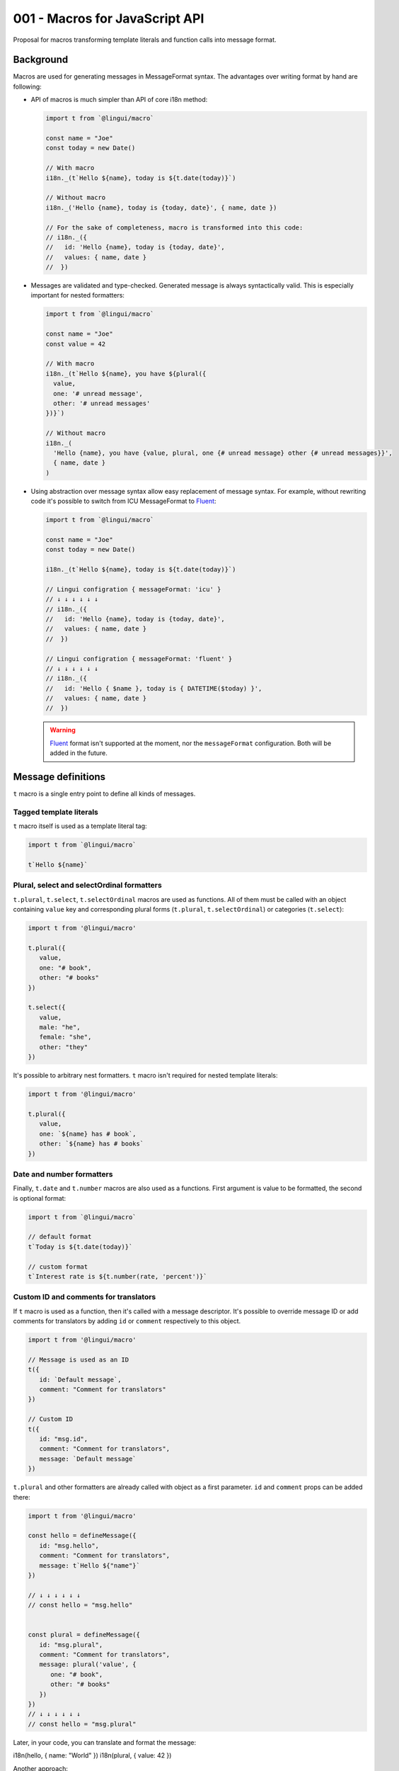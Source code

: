 *******************************
001 - Macros for JavaScript API
*******************************

Proposal for macros transforming template literals and function calls into message format.

Background
==========

Macros are used for generating messages in MessageFormat syntax. The advantages over
writing format by hand are following:

- API of macros is much simpler than API of core i18n method:

  .. code-block:: jsx

     import t from `@lingui/macro`

     const name = "Joe"
     const today = new Date()

     // With macro
     i18n._(t`Hello ${name}, today is ${t.date(today)}`)

     // Without macro
     i18n._('Hello {name}, today is {today, date}', { name, date })

     // For the sake of completeness, macro is transformed into this code:
     // i18n._({
     //   id: 'Hello {name}, today is {today, date}',
     //   values: { name, date }
     //  })

- Messages are validated and type-checked. Generated message is always syntactically
  valid. This is especially important for nested formatters:

  .. code-block:: jsx

     import t from `@lingui/macro`

     const name = "Joe"
     const value = 42

     // With macro
     i18n._(t`Hello ${name}, you have ${plural({
       value,
       one: '# unread message',
       other: '# unread messages'
     })}`)

     // Without macro
     i18n._(
       'Hello {name}, you have {value, plural, one {# unread message} other {# unread messages}}',
       { name, date }
     )

- Using abstraction over message syntax allow easy replacement of message syntax.
  For example, without rewriting code it's possible to switch from ICU MessageFormat
  to Fluent_:

  .. code-block:: jsx

     import t from `@lingui/macro`

     const name = "Joe"
     const today = new Date()

     i18n._(t`Hello ${name}, today is ${t.date(today)}`)

     // Lingui configration { messageFormat: 'icu' }
     // ↓ ↓ ↓ ↓ ↓ ↓
     // i18n._({
     //   id: 'Hello {name}, today is {today, date}',
     //   values: { name, date }
     //  })

     // Lingui configration { messageFormat: 'fluent' }
     // ↓ ↓ ↓ ↓ ↓ ↓
     // i18n._({
     //   id: 'Hello { $name }, today is { DATETIME($today) }',
     //   values: { name, date }
     //  })

  .. warning::

     Fluent_ format isn't supported at the moment, nor the ``messageFormat``
     configuration. Both will be added in the future.

Message definitions
===================

``t`` macro is a single entry point to define all kinds of messages.

Tagged template literals
------------------------

``t`` macro itself is used as a template literal tag:

.. code-block:: jsx

   import t from `@lingui/macro`

   t`Hello ${name}`

Plural, select and selectOrdinal formatters
-------------------------------------------

``t.plural``, ``t.select``, ``t.selectOrdinal`` macros are used as functions.
All of them must be called with an object containing ``value`` key and corresponding
plural forms (``t.plural``, ``t.selectOrdinal``) or categories (``t.select``):

.. code-block:: jsx

   import t from '@lingui/macro'

   t.plural({
      value,
      one: "# book",
      other: "# books"
   })

   t.select({
      value,
      male: "he",
      female: "she",
      other: "they"
   })

It's possible to arbitrary nest formatters. ``t`` macro isn't required
for nested template literals:

.. code-block:: jsx

   import t from '@lingui/macro'

   t.plural({
      value,
      one: `${name} has # book`,
      other: `${name} has # books`
   })

Date and number formatters
--------------------------

Finally, ``t.date`` and ``t.number`` macros are also used as a functions.
First argument is value to be formatted, the second is optional format:

.. code-block:: jsx

   import t from `@lingui/macro`

   // default format
   t`Today is ${t.date(today)}`

   // custom format
   t`Interest rate is ${t.number(rate, 'percent')}`

Custom ID and comments for translators
--------------------------------------

If ``t`` macro is used as a function, then it's called with a message descriptor.
It's possible to override message ID or add comments for translators by adding
``id`` or ``comment`` respectively to this object.

.. code-block:: jsx

   import t from '@lingui/macro'

   // Message is used as an ID
   t({
      id: `Default message`,
      comment: "Comment for translators"
   })

   // Custom ID
   t({
      id: "msg.id",
      comment: "Comment for translators",
      message: `Default message`
   })

``t.plural`` and other formatters are already called with object as a first parameter.
``id`` and ``comment`` props can be added there:

.. code-block:: jsx

   import t from '@lingui/macro'

   const hello = defineMessage({
      id: "msg.hello",
      comment: "Comment for translators",
      message: t`Hello ${"name"}`
   })

   // ↓ ↓ ↓ ↓ ↓ ↓
   // const hello = "msg.hello"


   const plural = defineMessage({
      id: "msg.plural",
      comment: "Comment for translators",
      message: plural('value', {
         one: "# book",
         other: "# books"
      })
   })
   // ↓ ↓ ↓ ↓ ↓ ↓
   // const hello = "msg.plural"

Later, in your code, you can translate and format the message:

i18n(hello, { name: "World" })
i18n(plural, { value: 42 })

Another approach:

   const messages = defineMessages({
      hello: {
         id: "msg.hello",
         comment: "Comment for translators",
         message: t`Hello ${"name"}`
      },
      plural: {
         id: "msg.plural",
         comment: "Comment for translators",
         message: plural('value', {
            one: "# book",
            other: "# books"
         })
      }
   })
   // ↓ ↓ ↓ ↓ ↓ ↓
   const messages = new Messages({
      hello: "msg.hello",
      plural: "msg.plural"
   })

Later in the code:

messages.use(i18n)
messages.hello({ name: "World" })
messages.plural({ value: 42 })

Boom. API ready for typechecking:

messages.plural({ vale: 42 })  // Argument of type '{ vale: number; }' is not assignable to parameter of type '{ value: number; }'.

const Title = props => <Trans>Hello <a href={props.to}>{props.name}</a></Trans>
const Title = props => <Trans id="Hello <0>World</0>" components={{ 0: <a href={props.to} />}}/>

const Plural = props => <Plural value={arg("value")} one="# book" two="# books" />

const messages = defineMessages({
   title: t`Hello World`,
   Title: props => <Trans>Hello <strong>World</strong></Trans>
})

const messages = new Messages({
   title: "Hello World",
   Title: props =>
})


Transformation
==============

Each ``t`` macro variant is transformed into a message descriptor
wrapped into ``i18n._`` function:

.. code-block:: jsx

   import t from '@lingui/macro'

   t({
      id: "msg.id",
      comment: "Comment for translators"
   })`Default message`

   // ↓ ↓ ↓ ↓ ↓ ↓ ↓ ↓ ↓

   import i18n from '@lingui/core'

   i18n._({
      id: "msg.id",
      message: `Default message`,
      comment: "Comment for translators"
   })

Lazy translations
-----------------

Lazy translations are useful when we need to define a message, but translate it later.
This was previously achieved using ``i18Mark``. Now we can use the same macros.
Instead of importing the default import, import ``lazy`` instead:

.. code-block:: jsx

   // The API of `t` and `lazy` are the same.
   import { lazy as t } from `@lingui/macro`

   // define the message
   const msg = t`Default message`

   // translate it
   const msg = i18n._(msg)`

Lazy translations are usually defined in different scope than evaluated. Parameters
are therefore unknown, but we still need to know their names, so we can create placeholders
in MessageFormat. ``t.arg`` macro is used exactly for that:

.. code-block:: jsx

   // Macro
   const books = t.plural({
      value: t.arg('count'),
      one: '# book',
      other: '# books'
   })

Extracting messages
===================

Messages are extracted from code already transformed by macros. This makes macros
completely optional and extraction will work also with message descriptors created
manually.

Extract script will look for  a ``i18nMark`` function calls:

.. code-block:: js

   i18nMark({
     id: 'Message'
   })

An object after such comment is considered as message descriptor and extracted.

Summary
=======

The API solves following issues:

- `#197 <https://github.com/lingui/js-lingui/issues/197>`_ - Add metadata to messages
- `#258 <https://github.com/lingui/js-lingui/issues/197>`_ - i18Mark should accept default value

Common catalogs
---------------

Feature request from #258:

.. code-block:: jsx

   import { lazy as t } from `@lingui/macro`

   export default {
      yes: t`Yes`,
      no: t`No`,
      cancel: t`Cancel`,
      confirmDelete: t`Do you really want to delete ${t.arg("filename")}?`
   }

.. _Fluent: https://projectfluent.org/
